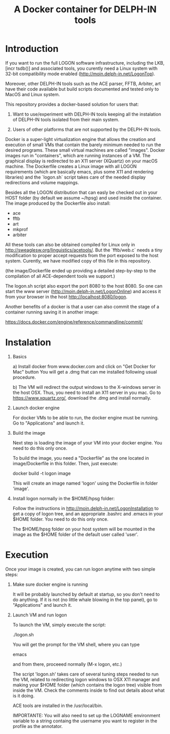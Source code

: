 #+Title: A Docker container for DELPH-IN tools

* Introduction

 If you want to run the full LOGON software infrastructure, including
 the LKB, [incr tsdb()] and associated tools, you curently need a
 Linux system with 32-bit compatibility mode enabled
 ([[http://moin.delph-in.net/LogonTop]]). 

 Moreover, other DELPH-IN tools such as the ACE parser, FFTB, Arbiter,
 art have their code available but build scripts documented and tested
 only to MacOS and Linux system. 

 This repository provides a docker-based solution for users that: 

 1. Want to use/experiment with DELPH-IN tools keeping all the
    instalation of DELPH-IN tools isolated from their main system.

 2. Users of other platforms that are not supported by the DELPH-IN
    tools.

 Docker is a super-light virtualization engine that allows the
 creation and execution of small VMs that contain the barely minimum
 needed to run the desired programs.  These small virtual machines are
 called "images".  Docker images run in "containers", which are
 running instances of a VM. The graphical display is redirected to an
 X11 server (XQuartz) on your macOS machine. The Dockerfile creates a
 Linux image with all LOGON requirements (which are basically emacs,
 plus some X11 and rendering libraries) and the `logon.sh` script
 takes care of the needed display redirections and volume mappings.

 Besides all the LOGON distribution that can easly be checked out in
 your HOST folder (by default we assume ~/hpsg) and used inside the
 container. The image produced by the Dockerfile also install:

 - ace
 - fftb
 - art
 - mkprof
 - arbiter

 All these tools can also be obtained compiled for Linux only in
 http://sweaglesw.org/linguistics/acetools/. But the `fftb/web.c`
 needs a tiny modification to proper accept requests from the port
 exposed to the host system. Curently, we have modified copy of this
 file in this repository. 

 (the image/Dockerfile ended up providing a detailed step-by-step to
 the compilation of all ACE-dependent tools we support.)

 The logon.sh script also export the port 8080 to the host 8080. So
 one can start the www server (http://moin.delph-in.net/LogonOnline)
 and access it from your browser in the host
 http://localhost:8080/logon.

 Another benefits of a docker is that a user can also commit the stage
 of a container running saving it in another image:

 https://docs.docker.com/engine/reference/commandline/commit/


* Instalation

 1) Basics

   a) Install docker from www.docker.com and click on "Get Docker for
   Mac" button You will get a .dmg that can me installed following
   usual procedure.

   b) The VM will redirect the output windows to the X-windows server
   in the host OSX. Thus, you need to install an X11 server in you
   mac.  Go to https://www.xquartz.org/, download the .dmg and install
   normally.


 2) Launch docker engine 

    For docker VMs to be able to run, the docker engine must be
    running.  Go to "Applications" and launch it.


 3) Build the image

    Next step is loading the image of your VM into your docker engine.
    You need to do this only once.

    To build the image, you need a "Dockerfile" as the one located in
    image/Dockerfile in this folder. Then, just execute:

      docker build -t logon image

    This will create an image named 'logon' using the Dockerfile in
    folder 'image'. 

 4) Install logon normally in the $HOME/hpsg folder:

    Follow the instructions in
    http://moin.delph-in.net/LogonInstallation to get a copy of logon
    tree, and an appropriate .bashrc and .emacs in your $HOME folder.
    You need to do this only once.

    The $HOME/hpsg folder on your host system will be mounted in the
    image as the $HOME folder of the default user called 'user'.


* Execution

Once your image is created, you can run logon anytime with two simple
steps:

1) Make sure docker engine is running

   It will be probably launched by default at startup, so you don't
   need to do anything.  If it is not (no little whale blowing in the
   top panel), go to "Applications" and launch it.

2) Launch VM and run logon

   To launch the VM, simply execute the script:

   ./logon.sh

   You will get the prompt for the VM shell, where you can type
 
   emacs 

   and from there, proceeed normally (M-x logon, etc.)
   
   The script 'logon.sh' takes care of several tuning steps needed to
   run the VM, related to redirecting logon windows to OSX X11 manager
   and making your $HOME folder (which contains the logon tree)
   visible from inside the VM.  Check the comments inside to find out
   details about what is it doing.

   ACE tools are installed in the /usr/local/bin.

   IMPORTANTE: You will also need to set up the LOGNAME environment
   variable to a string containg the username you want to register in
   the profile as the annotator.

